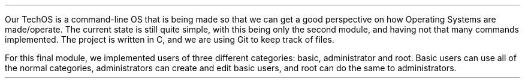 .PP
Our TechOS is a command-line OS that is being made so that we can get a good
perspective on how Operating Systems are made/operate. The current state is
still quite simple, with this being only the second module, and having not that
many commands implemented. The project is written in C, and we are using Git to
keep track of files.
.PP
For this final module, we implemented users of three different categories:
basic, administrator and root. Basic users can use all of the normal categories,
administrators can create and edit basic users, and root can do the same to
administrators.

